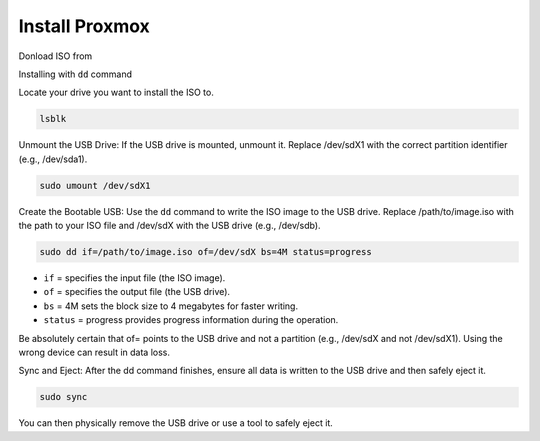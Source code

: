 Install Proxmox
================

Donload ISO from

Installing with ``dd`` command

Locate your drive you want to install the ISO to.

.. code:: bash

    lsblk

Unmount the USB Drive: If the USB drive is mounted, unmount it. Replace /dev/sdX1 with the correct partition identifier (e.g., /dev/sda1).

.. code:: bash
    
    sudo umount /dev/sdX1

Create the Bootable USB: Use the ``dd`` command to write the ISO image to the USB drive. Replace /path/to/image.iso with the path to your ISO file and /dev/sdX with the USB drive (e.g., /dev/sdb).

.. code:: bash

    sudo dd if=/path/to/image.iso of=/dev/sdX bs=4M status=progress


- ``if`` = specifies the input file (the ISO image).
- ``of`` = specifies the output file (the USB drive).
- ``bs`` = 4M sets the block size to 4 megabytes for faster writing.
- ``status`` = progress provides progress information during the operation.

.. important:: 

Be absolutely certain that of= points to the USB drive and not a partition (e.g., /dev/sdX and not /dev/sdX1). Using the wrong device can result in data loss.

Sync and Eject: After the dd command finishes, ensure all data is written to the USB drive and then safely eject it.

.. code:: bash

    sudo sync


You can then physically remove the USB drive or use a tool to safely eject it.

